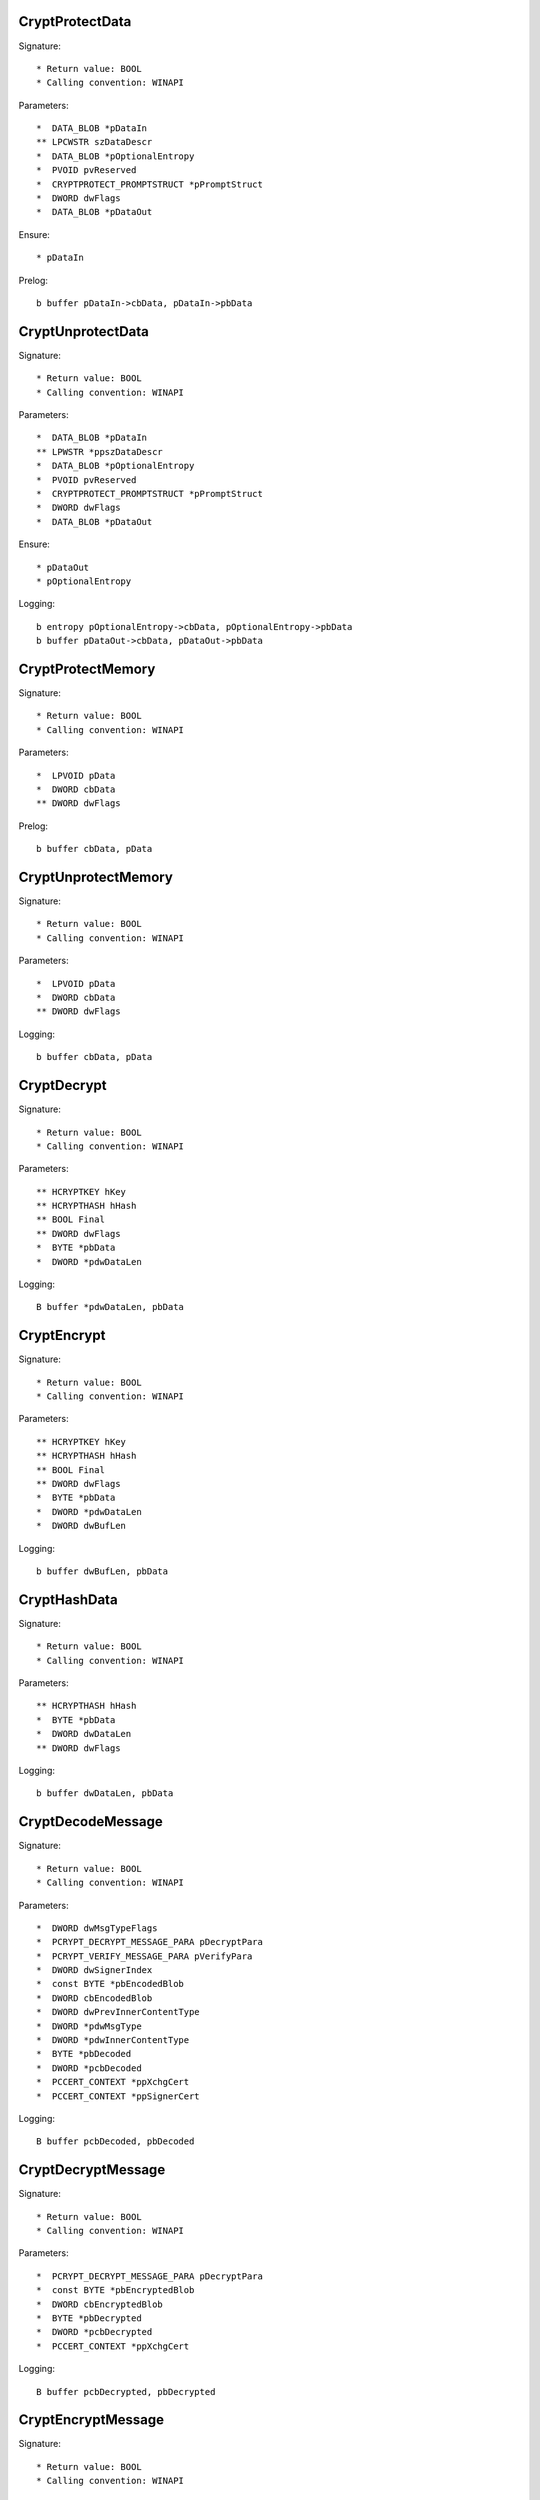 CryptProtectData
================

Signature::

    * Return value: BOOL
    * Calling convention: WINAPI

Parameters::

    *  DATA_BLOB *pDataIn
    ** LPCWSTR szDataDescr
    *  DATA_BLOB *pOptionalEntropy
    *  PVOID pvReserved
    *  CRYPTPROTECT_PROMPTSTRUCT *pPromptStruct
    *  DWORD dwFlags
    *  DATA_BLOB *pDataOut

Ensure::

    * pDataIn

Prelog::

    b buffer pDataIn->cbData, pDataIn->pbData


CryptUnprotectData
==================

Signature::

    * Return value: BOOL
    * Calling convention: WINAPI

Parameters::

    *  DATA_BLOB *pDataIn
    ** LPWSTR *ppszDataDescr
    *  DATA_BLOB *pOptionalEntropy
    *  PVOID pvReserved
    *  CRYPTPROTECT_PROMPTSTRUCT *pPromptStruct
    *  DWORD dwFlags
    *  DATA_BLOB *pDataOut

Ensure::

    * pDataOut
    * pOptionalEntropy

Logging::

    b entropy pOptionalEntropy->cbData, pOptionalEntropy->pbData
    b buffer pDataOut->cbData, pDataOut->pbData


CryptProtectMemory
==================

Signature::

    * Return value: BOOL
    * Calling convention: WINAPI

Parameters::

    *  LPVOID pData
    *  DWORD cbData
    ** DWORD dwFlags

Prelog::

    b buffer cbData, pData


CryptUnprotectMemory
====================

Signature::

    * Return value: BOOL
    * Calling convention: WINAPI

Parameters::

    *  LPVOID pData
    *  DWORD cbData
    ** DWORD dwFlags

Logging::

    b buffer cbData, pData


CryptDecrypt
============

Signature::

    * Return value: BOOL
    * Calling convention: WINAPI

Parameters::

    ** HCRYPTKEY hKey
    ** HCRYPTHASH hHash
    ** BOOL Final
    ** DWORD dwFlags
    *  BYTE *pbData
    *  DWORD *pdwDataLen

Logging::

    B buffer *pdwDataLen, pbData


CryptEncrypt
============

Signature::

    * Return value: BOOL
    * Calling convention: WINAPI

Parameters::

    ** HCRYPTKEY hKey
    ** HCRYPTHASH hHash
    ** BOOL Final
    ** DWORD dwFlags
    *  BYTE *pbData
    *  DWORD *pdwDataLen
    *  DWORD dwBufLen

Logging::

    b buffer dwBufLen, pbData


CryptHashData
=============

Signature::

    * Return value: BOOL
    * Calling convention: WINAPI

Parameters::

    ** HCRYPTHASH hHash
    *  BYTE *pbData
    *  DWORD dwDataLen
    ** DWORD dwFlags

Logging::

    b buffer dwDataLen, pbData


CryptDecodeMessage
==================

Signature::

    * Return value: BOOL
    * Calling convention: WINAPI

Parameters::

    *  DWORD dwMsgTypeFlags
    *  PCRYPT_DECRYPT_MESSAGE_PARA pDecryptPara
    *  PCRYPT_VERIFY_MESSAGE_PARA pVerifyPara
    *  DWORD dwSignerIndex
    *  const BYTE *pbEncodedBlob
    *  DWORD cbEncodedBlob
    *  DWORD dwPrevInnerContentType
    *  DWORD *pdwMsgType
    *  DWORD *pdwInnerContentType
    *  BYTE *pbDecoded
    *  DWORD *pcbDecoded
    *  PCCERT_CONTEXT *ppXchgCert
    *  PCCERT_CONTEXT *ppSignerCert

Logging::

    B buffer pcbDecoded, pbDecoded


CryptDecryptMessage
===================

Signature::

    * Return value: BOOL
    * Calling convention: WINAPI

Parameters::

    *  PCRYPT_DECRYPT_MESSAGE_PARA pDecryptPara
    *  const BYTE *pbEncryptedBlob
    *  DWORD cbEncryptedBlob
    *  BYTE *pbDecrypted
    *  DWORD *pcbDecrypted
    *  PCCERT_CONTEXT *ppXchgCert

Logging::

    B buffer pcbDecrypted, pbDecrypted


CryptEncryptMessage
===================

Signature::

    * Return value: BOOL
    * Calling convention: WINAPI

Parameters::

    * PCRYPT_ENCRYPT_MESSAGE_PARA pEncryptPara
    * DWORD cRecipientCert
    * PCCERT_CONTEXT rgpRecipientCert[]
    * const BYTE *pbToBeEncrypted
    * DWORD cbToBeEncrypted
    * BYTE *pbEncryptedBlob
    * DWORD *pcbEncryptedBlob

Prelog::

    b buffer cbToBeEncrypted, pbToBeEncrypted


CryptHashMessage
================

Signature::

    * Return value: BOOL
    * Calling convention: WINAPI

Parameters::

    *  PCRYPT_HASH_MESSAGE_PARA pHashPara
    *  BOOL fDetachedHash
    *  DWORD cToBeHashed
    *  const BYTE *rgpbToBeHashed[]
    *  DWORD rgcbToBeHashed[]
    *  BYTE *pbHashedBlob
    *  DWORD *pcbHashedBlob
    *  BYTE *pbComputedHash
    *  DWORD *pcbComputedHash

Pre::

    DWORD length = 0;
    for (DWORD i = 0; i < cToBeHashed; i++) {
        length += rgcbToBeHashed[i];
    }

    uint8_t *mem = malloc(length);
    if(mem != NULL) {
        for (DWORD i = 0, off = 0; i < cToBeHashed; i++) {
            memcpy(mem + off, rgpbToBeHashed[i], rgcbToBeHashed[i]);
            off += rgcbToBeHashed[i];
        }
    }

Logging::

    b buffer length, mem

Post::

    if(mem != NULL) {
        free(mem);
    }
